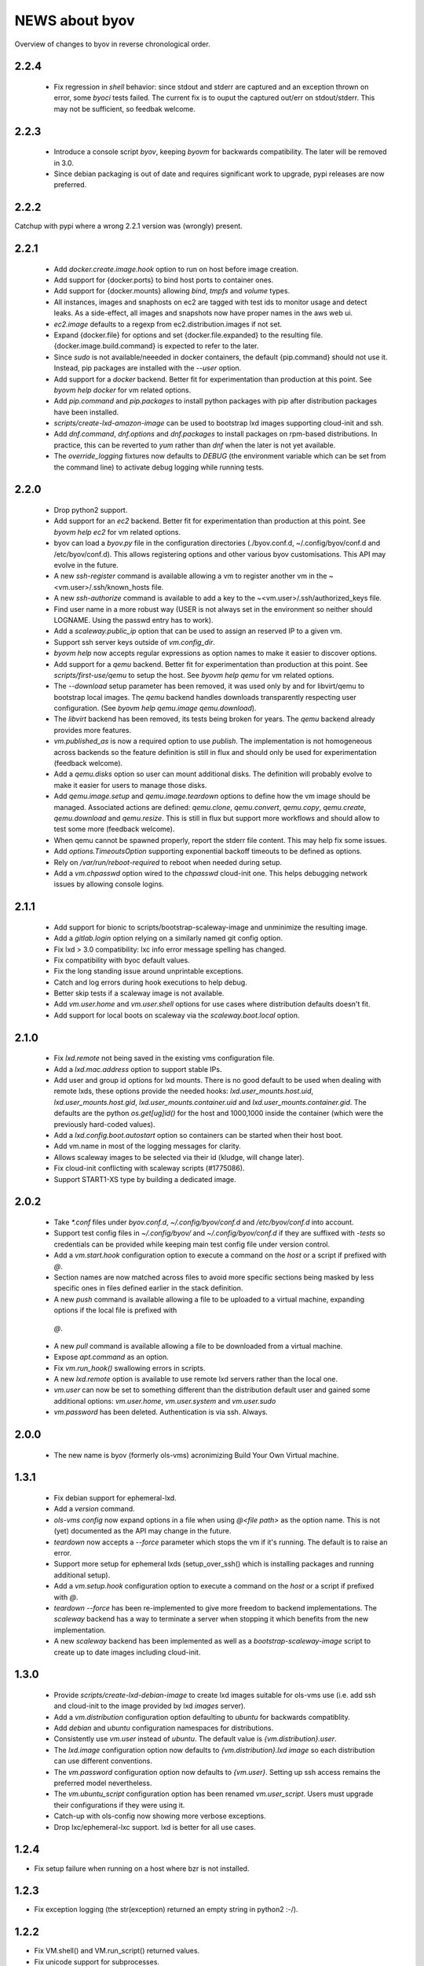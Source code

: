 ===============
NEWS about byov
===============

Overview of changes to byov in reverse chronological order.

2.2.4
=====

  * Fix regression in `shell` behavior: since stdout and stderr are captured
    and an exception thrown on error, some `byoci` tests failed. The current
    fix is to ouput the captured out/err on stdout/stderr. This may not be
    sufficient, so feedbak welcome.


2.2.3
=====

  * Introduce a console script `byov`, keeping `byovm` for backwards
    compatibility. The later will be removed in 3.0.

  * Since debian packaging is out of date and requires significant work to
    upgrade, pypi releases are now preferred.

2.2.2
=====

Catchup with pypi where a wrong 2.2.1 version was (wrongly) present.

2.2.1
=====

  * Add `docker.create.image.hook` option to run on host before image
    creation.

  * Add support for {docker.ports} to bind host ports to container ones.

  * Add support for {docker.mounts} allowing `bind`, `tmpfs` and `volume`
    types.

  * All instances, images and snaphosts on ec2 are tagged with test ids to
    monitor usage and detect leaks. As a side-effect, all images and
    snapshots now have proper names in the aws web ui.

  * `ec2.image` defaults to a regexp from ec2.distribution.images if not set.

  * Expand {docker.file} for options and set {docker.file.expanded} to the
    resulting file. {docker.image.build.command} is expected to refer to the
    later.

  * Since `sudo` is not available/neeeded in docker containers, the default
    {pip.command} should not use it. Instead, pip packages are installed
    with the `--user` option.

  * Add support for a `docker` backend. Better fit for experimentation than
    production at this point. See `byovm help docker` for vm related options.

  * Add `pip.command` and `pip.packages` to install python packages with
    pip after distribution packages have been installed.

  * `scripts/create-lxd-amazon-image` can be used to bootstrap lxd images
    supporting cloud-init and ssh.

  * Add `dnf.command`, `dnf.options` and `dnf.packages` to install packages
    on rpm-based distributions. In practice, this can be reverted to `yum`
    rather than `dnf` when the later is not yet available.

  * The `override_logging` fixtures now defaults to `DEBUG` (the environment
    variable which can be set from the command line) to activate debug
    logging while running tests.
  
2.2.0
=====

  * Drop python2 support.

  * Add support for an `ec2` backend. Better fit for experimentation than
    production at this point. See `byovm help ec2` for vm related options.

  * byov can load a `byov.py` file in the configuration directories
    (./byov.conf.d, ~/.config/byov/conf.d and /etc/byov/conf.d). This allows
    registering options and other various byov customisations. This API may
    evolve in the future.

  * A new `ssh-register` command is available allowing a vm to register
    another vm in the ~<vm.user>/.ssh/known_hosts file.

  * A new `ssh-authorize` command is available to add a key to the
    ~<vm.user>/.ssh/authorized_keys file.

  * Find user name in a more robust way (USER is not always set in the
    environment so neither should LOGNAME. Using the passwd entry has to
    work).

  * Add a `scaleway.public_ip` option that can be used to assign an reserved
    IP to a given vm.

  * Support ssh server keys outside of `vm.config_dir`.

  * `byovm help` now accepts regular expressions as option names to make it
    easier to discover options.

  * Add support for a `qemu` backend. Better fit for experimentation than
    production at this point. See `scripts/first-use/qemu` to setup the
    host. See `byovm help qemu` for vm related options.
  
  * The `--download` setup parameter has been removed, it was used only by
    and for libvirt/qemu to bootstrap local images. The `qemu` backend
    handles downloads transparently respecting user configuration. (See
    `byovm help qemu.image qemu.download`).

  * The `libvirt` backend has been removed, its tests being broken for
    years. The `qemu` backend already provides more features.

  * `vm.published_as` is now a required option to use `publish`. The
    implementation is not homogeneous across backends so the feature
    definition is still in flux and should only be used for experimentation
    (feedback welcome).

  * Add a `qemu.disks` option so user can mount additional disks. The
    definition will probably evolve to make it easier for users to manage
    those disks.

  * Add `qemu.image.setup` and `qemu.image.teardown` options to define how
    the vm image should be managed. Associated actions are defined:
    `qemu.clone`, `qemu.convert`, `qemu.copy`, `qemu.create`,
    `qemu.download` and `qemu.resize`. This is still in flux but support
    more workflows and should allow to test some more (feedback welcome).

  * When qemu cannot be spawned properly, report the stderr file
    content. This may help fix some issues.

  * Add `options.TimeoutsOption` supporting exponential backoff timeouts to
    be defined as options.

  * Rely on `/var/run/reboot-required` to reboot when needed during setup.

  * Add a `vm.chpasswd` option wired to the `chpasswd` cloud-init one. This
    helps debugging network issues by allowing console logins.

2.1.1
=====

  * Add support for bionic to scripts/bootstrap-scaleway-image and
    unminimize the resulting image.

  * Add a `gitlab.login` option relying on a similarly named git config
    option.

  * Fix lxd > 3.0 compatibility: lxc info error message spelling has
    changed.

  * Fix compatibility with byoc default values.

  * Fix the long standing issue around unprintable exceptions.

  * Catch and log errors during hook executions to help debug.

  * Better skip tests if a scaleway image is not available.

  * Add `vm.user.home` and `vm.user.shell` options for use cases where
    distribution defaults doesn't fit.

  * Add support for local boots on scaleway via the `scaleway.boot.local`
    option.

2.1.0
=====

  * Fix `lxd.remote` not being saved in the existing vms configuration file.

  * Add a `lxd.mac.address` option to support stable IPs.

  * Add user and group id options for lxd mounts. There is no good default
    to be used when dealing with remote lxds, these options provide the
    needed hooks: `lxd.user_mounts.host.uid`, `lxd.user_mounts.host.gid`,
    `lxd.user_mounts.container.uid` and `lxd.user_mounts.container.gid`. The
    defaults are the python `os.get[ug]id()` for the host and 1000,1000
    inside the container (which were the previously hard-coded values).

  * Add a `lxd.config.boot.autostart` option so containers can be started
    when their host boot.

  * Add vm.name in most of the logging messages for clarity.
  
  * Allows scaleway images to be selected via their id (kludge, will change
    later).

  * Fix cloud-init conflicting with scaleway scripts (#1775086).

  * Support START1-XS type by building a dedicated image.


2.0.2
=====

  * Take `*.conf` files under `byov.conf.d`, `~/.config/byov/conf.d` and
    `/etc/byov/conf.d` into account.

  * Support test config files in `~/.config/byov/` and
    `~/.config/byov/conf.d` if they are suffixed with `-tests` so
    credentials can be provided while keeping main test config file under
    version control.

  * Add a `vm.start.hook` configuration option to execute a command on the
    *host* or a script if prefixed with `@`.

  * Section names are now matched across files to avoid more specific
    sections being masked by less specific ones in files defined earlier in
    the stack definition.

  * A new `push` command is available allowing a file to be uploaded to a
    virtual machine, expanding options if the local file is prefixed with
   `@`.

  * A new `pull` command is available allowing a file to be downloaded from
    a virtual machine.

  * Expose `apt.command` as an option.

  * Fix `vm.run_hook()` swallowing errors in scripts.
  
  * A new `lxd.remote` option is available to use remote lxd servers rather
    than the local one.

  * `vm.user` can now be set to something different than the distribution
    default user and gained some additional options: `vm.user.home`,
    `vm.user.system` and `vm.user.sudo`

  * `vm.password` has been deleted. Authentication is via ssh. Always.

2.0.0
=====

  * The new name is byov (formerly ols-vms) acronimizing Build Your Own
    Virtual machine.


1.3.1
=====

  * Fix debian support for ephemeral-lxd.

  * Add a `version` command.

  * `ols-vms config` now expand options in a file when using `@<file path>`
    as the option name. This is not (yet) documented as the API may change
    in the future.

  * `teardown` now accepts a `--force` parameter which stops the vm if it's
    running. The default is to raise an error.

  * Support more setup for ephemeral lxds (setup_over_ssh() which is
    installing packages and running additional setup).

  * Add a `vm.setup.hook` configuration option to execute a command on the
    *host* or a script if prefixed with `@`.

  * `teardown --force` has been re-implemented to give more freedom to
    backend implementations. The `scaleway` backend has a way to terminate a
    server when stopping it which benefits from the new implementation.

  * A new `scaleway` backend has been implemented as well as a
    `bootstrap-scaleway-image` script to create up to date images including
    cloud-init.
  
1.3.0
=====

  * Provide `scripts/create-lxd-debian-image` to create lxd images
    suitable for ols-vms use (i.e. add ssh and cloud-init to the image
    provided by lxd `images` server).

  * Add a `vm.distribution` configuration option defaulting to `ubuntu`
    for backwards compatiblity.

  * Add `debian` and `ubuntu` configuration namespaces for distributions.

  * Consistently use `vm.user` instead of `ubuntu`. The default value is
    `{vm.distribution}.user`.

  * The `lxd.image` configuration option now defaults to
    `{vm.distribution}.lxd image` so each distribution can use different
    conventions.

  * The `vm.password` configuration option now defaults to
    `{vm.user}`. Setting up ssh access remains the preferred model
    nevertheless.

  * The `vm.ubuntu_script` configuration option has been renamed
    `vm.user_script`. Users must upgrade their configurations if they were
    using it.

  * Catch-up with ols-config now showing more verbose exceptions.

  * Drop lxc/ephemeral-lxc support. lxd is better for all use cases.

1.2.4
=====

* Fix setup failure when running on a host where bzr is not installed.

1.2.3
=====

* Fix exception logging (the str(exception) returned an empty string in
  python2 :-/).


1.2.2
=====

* Fix VM.shell() and VM.run_script() returned values.

* Fix unicode support for subprocesses.


1.2.1
=====

* Fix a leak where `exsiting-vms.conf` content wasn't properly saved when a
  container was tear down.

* Add `logging.format` to allow users to specify the logging format to be
  used.

* Properly report invalid values for `lxd.nesting`.
    
1.2.0
=====

* `lxd.user_mounts` path pairs are now using `<host path>:<vm path>` rather
  than `<host path>,<vm path>`.

* `ols-vms help` is now targeted at options rather than commands. `ols-vms
  help olsvms.commands` replaces the previous use case.


1.1.9
=====

* `lxd.profiles` is the new name for `lxd.network` but the scope is
  expanded: any profile can be specified (unless they rely on cloud-init as
  that would conflict with ols-vms).

* Allow ephemeral lxds to use `lxd.user_mounts` but only if the backing vm
  didn't.


1.1.8
=====

* ubuntu wily has reached EOL.

* Add `lxd.user_mounts` to mount host paths inside lxd containers. This is a
  first release of the feature (i.e. experimental but tested in nested
  unprivileged containers), rough edges expected. Since this requires the
  user to configure /etc/subuid and /etc/subgid appropriately with
  `root:<id>:1` lines, this is checked before configuring the mounts.

* Add `lxc.bind_home` (formerly `vm.bind_home) and `lxc.user` to separate
  the lxc specific feature from `vm.user`.

* `lxd.nesting` is now an integer option specifying the number of testing
  the vm is expected to be configured with. Since this requires the user to
  configure /etc/subuid and /etc/subgid appropriately for `root` and `lxd`
  this is checked before creating the vm.
    
1.1.7
=====

* `vm.hash_setup()` now properly detect changes in files prefixed with `@`
  in `vm.packages`.

1.1.6
=====

* `vm.setup.digest.options`, `apt.setup.digest.options`,
  `ssh.setup.digest.options`, `nova.setup.digest.options` and
  `lxd.setup.digest.options` list the options that define a vm. Their values
  are hashed into `vm.setup.digest` as well as the content of the referenced
  files (but no deeper).

* A new `digest` command is available exposing the current value of
  `vm.hash_setup()` (stored as `vm.setup.digest` for existing vms) and can
  be used to control when a vm should be rebuilt.

* `start` now properly updates `vm.ip` in `existing-vms.conf`.
    
* Remove `vm.network` which was never used properly across all backends.

* `launchpad.login` support has been fixed for python3.

* `zesty` is opened and supported.

* `vivid` is EOL`ed, there is no cloud image for it anymore.

1.1.5
=====

* `setup` now accepts a `--force` parameter which stops the vm if it's
  running. The default is to raise an error.

* `@` path in `vm.packages` now supports `~` expansion.

1.1.4
=====

* Fix `vm.ubuntu_script` support which has been broken for a long time.

* Fix `ols-vms shell` to pass arguments to @script and not swallow errors.

1.1.3
=====

* Fix ephemeral lxd/lxd to save the basic options defining the vm at start
  time.

* Rename `launchpad.login` from `launchpad.id`. Support for the old
  `vm.launchpad_id` was incomplete and has been removed.

1.1.2
=====

* All commands now support --option=name=value to override configuration
  options for the duration of the command.

* Add support for ephemeral lxd containers (vm.class = ephemeral-lxd), first
  version, use with care, report bugs.

* `launchpad.id` now defaults to $(bzr lp-login) (or ${USER}) and was
  renamed from `vm.launchpad_id`.

* Fix an edge case where existing vms configs could leak into other vms
  (namely when one vm name was matching as a prefix for another one).

* Properly cleanup the ~/.config/ols-vms directory when a vm is teared
  down. Also cleanup existing-vms.conf at that point.

* Add xenial and yakkety to nova tests.


1.1.1
=====

* `lxd.image` now defaults to ubuntu:{vm.release}/{vm.architecture} which is
   the most common use case.

* `ssh.options` now defaults to -oUserKnownHostsFile=/dev/null,
  -oStrictHostKeyChecking=no, -oIdentityFile={ssh.key} which is the most
  useful default ssh scheme to use: this avoid polluting
  `~/.ssh/known_hosts` and doesn't require anything in `~/.ssh/config`. This
  completes the set of default values for `ssh.*` options to make them usable
  out of the box.

* Support `~` in `@` shell scripts and vm.setup_scripts.

* Add `lxc.nesting` option to help support nested containers.

* Work around sudo access in lxc when using home bound mounts, the user
  receives a password less sudo access in the guest instead.

1.1.0
=====

* `vm.ip` can now be used to get the network address for an exising vm.

* The kvm vm.class has been renamed `libvirt` anticipating the libvirt
  deprecation.

* The user configuration file is now at ~/.config/ols-vms/ols-vms.conf and
  the exsiting vms configuration options are not saved there
  anymore. Instead, they are now in
  ~/.config/ols-vms/existing-vms.conf. This makes it easier to use them,
  once they are setup, without requiring their defining ols-vms.conf to be
  in the working directory.
    
* Many config options have been renamed to better organize them by
  topic. Notably `lxd`, `lxc`, `libvirt` and `nova` now have their own
  namespace. Also vm.cpu_model has been renamed to vm.architecture as it's
  more commonly used. lxd.image and nova image have always been different so
  vm.image is not used anymore. The full list is:

  kvm.network                -> libvirt.network
  vm.apt_proxy               -> apt.proxy
  vm.apt_sources             -> apt.sources
  vm.cloud_image_name        -> libvirt.cloud_image.name
  vm.cloud_image_url         -> libvirt.cloud_image.url
  vm.cpu_model               -> vm.architecture
  vm.download_cache          -> libvirt.download_cache
  vm.image                   -> lxd.image, nova.image
  vm.images_dir              -> libvirt.images_dir     
  vm.iso_name                -> libvirt.iso.name
  vm.iso_url                 -> libvirt.iso.url
  vm.lxc.set_ip_timeouts     -> lxc.setup_ip_timeouts
  vm.lxc.ssh_setup_timeouts  -> lxc.setup_ssh_timeouts
  vm.lxcs_dir                -> lxc.containers_dir
  vm.lxcs_dir                -> lxc.containers_dir
  vm.lxd.cloud_init_timeouts -> lxd.cloud_init_timeouts
  vm.lxd.ssh_setup_timeouts  -> lxd.setup_ssh_timeouts
  vm.net_id                  -> nova.net_id
  vm.nova.boot_timeout       -> nova.boot_timeout
  vm.nova.cloud_init_timeout -> nova.cloud_init_timeouts
  vm.nova.set_ip_timeout     -> nova.setup_ip_timeouts
  vm.os.auth_url             -> nova.auth_url
  vm.os.flavors              -> nova.flavors
  vm.os.password             -> nova.password
  vm.os.region_name          -> nova.region_name
  vm.os.tenant_name          -> nova.tenant_name
  vm.os.username             -> nova.username
  vm.qemu_etc_dir            -> libvirt.etc_dir
  vm.ssh_authorized_keys     -> ssh.authorized_keys
  vm.ssh_key                 -> ssh.key
  vm.ssh_keys                -> ssh.server_keys
  vm.ssh_opts                -> ssh.opts
  
* Fix IP detection to accept either eth0 or ens3 in the cloud-init output.

* If the command passed to `ols-vms shell` starts with a `@` it's
  interpreted as a path to a local script which is expanded, uploaded and
  executed in the guest.

* Implement logging. The `logging.level` option can be used to change the
  default (ERROR), the `LOG_LEVEL` environment variable can also be used.

* The lxd backend will now forcefully stop and teardown vms. This better
  reflects the ols-vms commands intent.

* `vm.setup_scripts` allows a list of scripts to be uploaded and executed on
  the guest.


1.0.3
=====

* Issue a proper error message when `vm.release` or `vm.cpu_model` is not
  provided for the lxc backend.

* `vm.update` and `vm.packages` are now handled once the vm provides ssh
  access (cloud-init handling it previously). This should make debugging
  installation issues easier.

* `apt.update.timeouts` has been renamed from `vm.apt.update.timeouts`.

* `vm.ssh_key` has been renamed from `vm.ssh_key_path`.

* `vm.poweroff` is now under user control, no vm is stoppped at the end of
  setup by default.

1.0.2
=====

* Add a new `publish` command and the associated `vm.published_as` option
  for lxd containers.

* Add `vm.manage_etc_hosts` to fix collisions with puppet.

* Fix lxd to properly wait for cloud-init completion.

* --ssh-keygen is now implied for vm.ssh_keys that don't exist. Using it
  force the keys to be generated again.


1.0.1
=====

* Add `vm.fqdn` so a fully qualified domain name can be specified via
  cloud-init.

* Add `vm.locale` so a specific locale can be configured.

* Avoid spurious failures of olsvms.tests.test_vms.TestEphemeralLXC.test_stop.

* Better detect wrong package names to catch typos in the vm description.

* Fix a test isolation issue for nova when acquiring credentials from the
  user env.

* Fix compatibility with recent lxc (lxc-start-ephemeral has been replaced
  by lxc-copy -e).

* Fix compatibility with recent lxd (lxc info format has changed again).

* Fix lxc support to install apt-transport-https so private PPAs can be used.

* Fix `ppa:` support for apt_sources for lxc, software-properties-common has
  to be installed explicitly.

* Fix the `foo` vm leaking from tests.

* Fix `vm.root_script` to run with `bootcmd` instead of `runcmd`.

* `lxc image copy` replaces `lxc-images` which has been removed.

* lxd.network is now a profile name as that better fit lxd.

* Use nova v2 API if available to silence warnings about v1.1 becoming
  obsolete.

  
1.0.0
=====

* The new name is ols-vms (formerly uci-vms).

0.2.0
=====

* Add lxd support.

* Options for cloud-init are not generated anymore unless they have a non
  empty value. This makes it easier to override default values.

* When --ssh-keygen is specified, existing keys are deleted before
  generating the new ones. This fixes a bug where ssh-keygen was prompting
  for deleting the old keys but the prompt was swallowed and uci-vms was
  hanging.

* Add support for OpenStack nova (vm.class = nova).

* Fix the script name in the help output.

* Restore python2 support.

* Since timeouts are used in a `try/sleep` loop, force the last value to be
  zero since there is no point waiting if no further attempt is to be made.

0.1.5
=====

* Fix systemd support (from vivid onwards) by picking an appropriate message
  to detect cloud-init end.

* `uci-vms config foo` won't show the config twice when run from the home
  directory. I.e. ~/uci-vms.conf is taken into account only if the current
  directory is not the home directory.

* The no-name section is now shown in `uci-vms config` output with a `[]`
  pseudo section name to separate it from the previous (named) section (no
  clue was given previously that the options were not part of the named
  section).

0.1.4
=====

* Remove a useless sudo requirement for the vm console file.

* Raise the default timeouts for IP/ssh detection as it can take more than a
  minute for lxc under heavy load.

0.1.3
=====

* Switch to python3.

* Support vivid.

* Add support for ephemeral lxc containers (vm.class = ephemeral-lxc).

* Add `vm.ssh_opts` to fine tune ssh connections. A useful default can be
  `-oUserKnownHostsFile=/dev/null -oStrictHostKeyChecking=no` so the host
  keys are not checked. Without these options the `known_hosts` ssh file
  tends to be polluted and may lead to collisions when IP addresses are
  reused.

* `vm.packages` can now use `@filename` to include packages from a file (one
  per line).

* Lxc vms can now use vm.bind_home to mount the home directory of $USER
  inside the vm. This is inherited by ephemeral containers based on these
  vms.

* Implement a `status` command.

* Sections in config files will now match if the vm name starts with the
  section name. This make ephemeral lxc easier to use as a single section
  can defined several vms, getting the vm name straight from the user (on
  the command line).

* Under load, lxc containers can be slow to start, wait for the IP address
  to become available and for ssh to be reachable.
    
0.1.2
=====

* Add `vm.final_message` so VM daughter classes with specific needs can
  override (LP: #1328170).

0.1.1
=====

* Add debian packaging (ubuntu native for now).

* Makes `vm.vms_dir` a PathOption to get `~` support.

* Add `vm.poweroff` as a config option defaulting to True so new VM classes
  (or users) can override if/when needed.

* Fix test issue uncovered in trusty/utopic.

* Fix minor compatibility changes with uci-tests.

0.1.0
=====

* Add uci-vms config command.

0.0.1
=====

First release.
